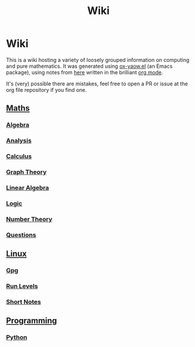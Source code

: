 #+TITLE: Wiki
* Wiki

This is a wiki hosting a variety of loosely grouped information on computing and pure mathematics. It was generated using [[https://github.com/LaurenceWarne/ox-yaow.el][ox-yaow.el]] (an Emacs package), using notes from [[https://github.com/LaurenceWarne/org-files][here]] written in the brilliant [[https://orgmode.org/][org mode]].

It's (very) possible there are mistakes, feel free to open a PR or issue at the org file repository if you find one.

** [[./maths/maths.html][Maths]]
*** [[./maths/algebra/algebra.html][Algebra]]
*** [[./maths/analysis/analysis.html][Analysis]]
*** [[./maths/calculus/calculus.html][Calculus]]
*** [[./maths/graph-theory/graph-theory.html][Graph Theory]]
*** [[./maths/linear-algebra/linear-algebra.html][Linear Algebra]]
*** [[./maths/logic/logic.html][Logic]]
*** [[./maths/number-theory/number-theory.html][Number Theory]]
*** [[./maths/questions.html][Questions]]
** [[./linux/linux.html][Linux]]
*** [[./linux/gpg.html][Gpg]]
*** [[./linux/run-levels.html][Run Levels]]
*** [[./linux/short-notes.html][Short Notes]]
** [[./programming/programming.html][Programming]]
*** [[./programming/python/python.html][Python]]
